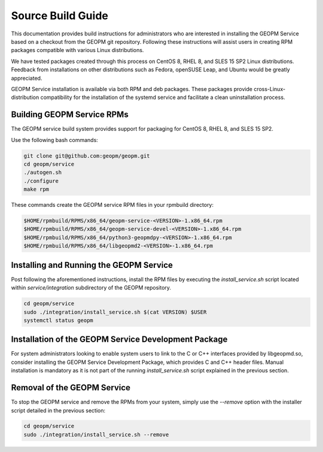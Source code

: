 Source Build Guide
==================

This documentation provides build instructions for administrators who are
interested in installing the GEOPM Service based on a checkout from the GEOPM
git repository. Following these instructions will assist users in creating RPM
packages compatible with various Linux distributions.

We have tested packages created through this process on CentOS 8, RHEL 8, and
SLES 15 SP2 Linux distributions. Feedback from installations on other
distributions such as Fedora, openSUSE Leap, and Ubuntu would be greatly
appreciated.

GEOPM Service installation is available via both RPM and deb packages. These
packages provide cross-Linux-distribution compatibility for the installation of
the systemd service and facilitate a clean uninstallation process.

Building GEOPM Service RPMs
-----------------------------

The GEOPM service build system provides support for packaging for CentOS 8,
RHEL 8, and SLES 15 SP2.

Use the following bash commands:

.. code-block:: bash

    git clone git@github.com:geopm/geopm.git
    cd geopm/service
    ./autogen.sh
    ./configure
    make rpm

These commands create the GEOPM service RPM files in your rpmbuild directory:

.. code-block:: bash

    $HOME/rpmbuild/RPMS/x86_64/geopm-service-<VERSION>-1.x86_64.rpm
    $HOME/rpmbuild/RPMS/x86_64/geopm-service-devel-<VERSION>-1.x86_64.rpm
    $HOME/rpmbuild/RPMS/x86_64/python3-geopmdpy-<VERSION>-1.x86_64.rpm
    $HOME/rpmbuild/RPMS/x86_64/libgeopmd2-<VERSION>-1.x86_64.rpm


Installing and Running the GEOPM Service
------------------------------------------------

Post following the aforementioned instructions, install the RPM files by
executing the `install_service.sh` script located within `service/integration`
subdirectory of the GEOPM repository.

.. code-block:: bash

    cd geopm/service
    sudo ./integration/install_service.sh $(cat VERSION) $USER
    systemctl status geopm

Installation of the GEOPM Service Development Package
--------------------------------------------------------------------

For system administrators looking to enable system users to link to the C or
C++ interfaces provided by libgeopmd.so, consider installing the GEOPM Service
Development Package, which provides C and C++ header files. Manual installation
is mandatory as it is not part of the running `install_service.sh` script
explained in the previous section.

Removal of the GEOPM Service
--------------------------------------

To stop the GEOPM service and remove the RPMs from your system, simply use the
`--remove` option with the installer script detailed in the previous section:

.. code-block:: bash

    cd geopm/service
    sudo ./integration/install_service.sh --remove
